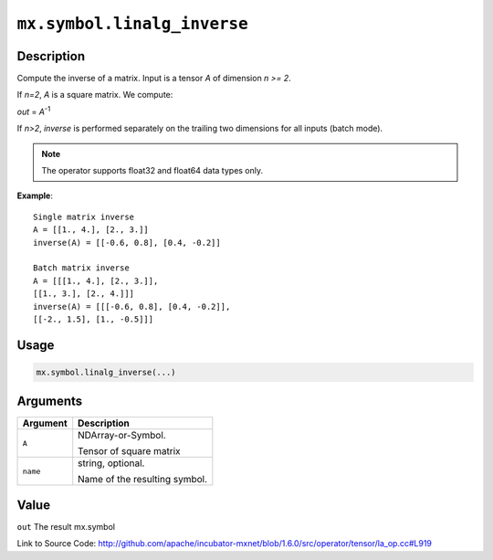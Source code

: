 

``mx.symbol.linalg_inverse``
========================================================

Description
----------------------

Compute the inverse of a matrix.
Input is a tensor *A* of dimension *n >= 2*.

If *n=2*, *A* is a square matrix. We compute:

*out* = *A*\ :sup:`-1`

If *n>2*, *inverse* is performed separately on the trailing two dimensions
for all inputs (batch mode).


.. note:: The operator supports float32 and float64 data types only.


**Example**::

	 
	 Single matrix inverse
	 A = [[1., 4.], [2., 3.]]
	 inverse(A) = [[-0.6, 0.8], [0.4, -0.2]]
	 
	 Batch matrix inverse
	 A = [[[1., 4.], [2., 3.]],
	 [[1., 3.], [2., 4.]]]
	 inverse(A) = [[[-0.6, 0.8], [0.4, -0.2]],
	 [[-2., 1.5], [1., -0.5]]]
	 
	 

Usage
----------

.. code:: r

	mx.symbol.linalg_inverse(...)

Arguments
------------------

+----------------------------------------+------------------------------------------------------------+
| Argument                               | Description                                                |
+========================================+============================================================+
| ``A``                                  | NDArray-or-Symbol.                                         |
|                                        |                                                            |
|                                        | Tensor of square matrix                                    |
+----------------------------------------+------------------------------------------------------------+
| ``name``                               | string, optional.                                          |
|                                        |                                                            |
|                                        | Name of the resulting symbol.                              |
+----------------------------------------+------------------------------------------------------------+

Value
----------

``out`` The result mx.symbol


Link to Source Code: http://github.com/apache/incubator-mxnet/blob/1.6.0/src/operator/tensor/la_op.cc#L919

